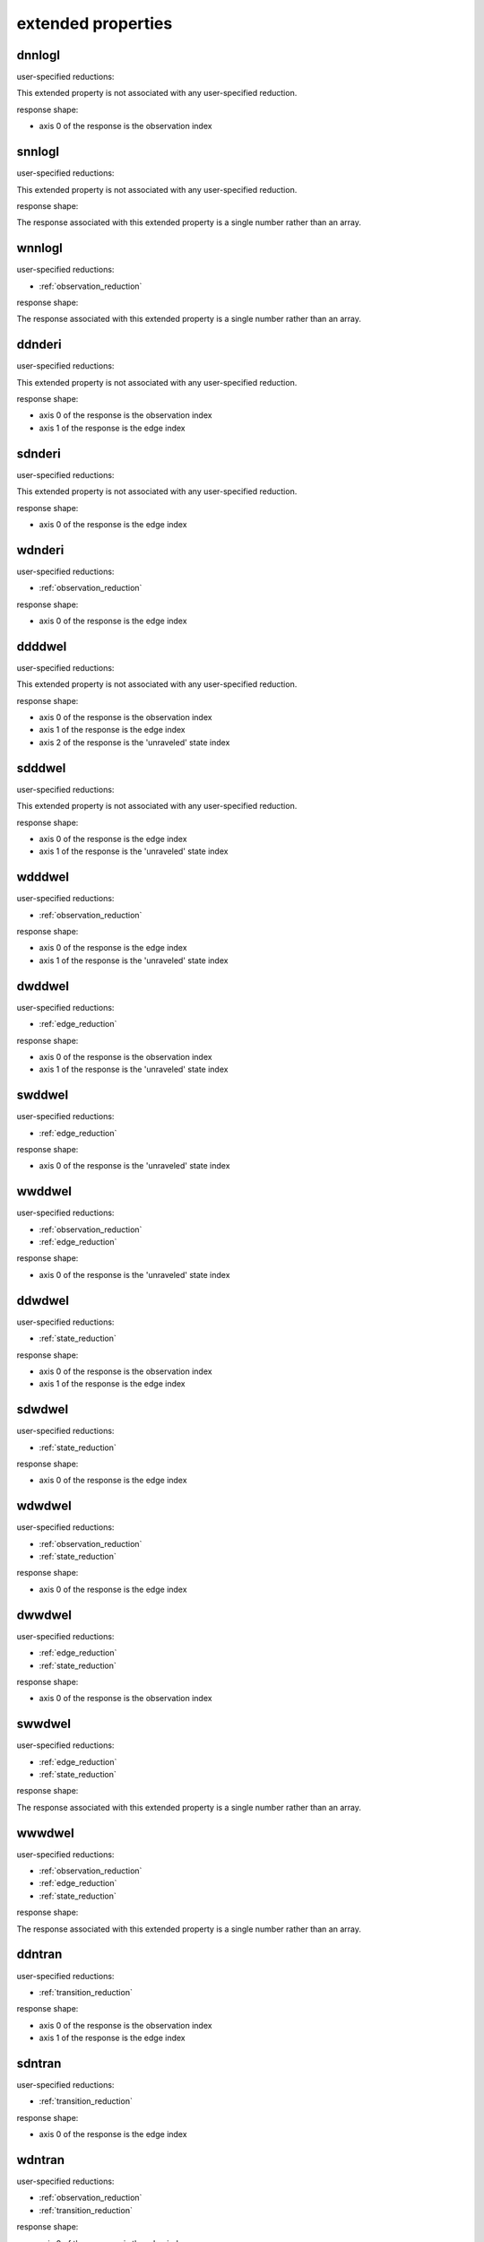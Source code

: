 

.. _extended properties:

extended properties
-------------------


.. automatically generated using the python script
.. make-property-doc-text.py


.. _dnnlogl:

dnnlogl
^^^^^^^

user-specified reductions:

This extended property
is not associated with any user-specified reduction.

response shape:

* axis 0 of the response is the observation index


.. _snnlogl:

snnlogl
^^^^^^^

user-specified reductions:

This extended property
is not associated with any user-specified reduction.

response shape:

The response associated with this extended property
is a single number rather than an array.


.. _wnnlogl:

wnnlogl
^^^^^^^

user-specified reductions:

* :ref:`observation_reduction`

response shape:

The response associated with this extended property
is a single number rather than an array.


.. _ddnderi:

ddnderi
^^^^^^^

user-specified reductions:

This extended property
is not associated with any user-specified reduction.

response shape:

* axis 0 of the response is the observation index
* axis 1 of the response is the edge index


.. _sdnderi:

sdnderi
^^^^^^^

user-specified reductions:

This extended property
is not associated with any user-specified reduction.

response shape:

* axis 0 of the response is the edge index


.. _wdnderi:

wdnderi
^^^^^^^

user-specified reductions:

* :ref:`observation_reduction`

response shape:

* axis 0 of the response is the edge index


.. _ddddwel:

ddddwel
^^^^^^^

user-specified reductions:

This extended property
is not associated with any user-specified reduction.

response shape:

* axis 0 of the response is the observation index
* axis 1 of the response is the edge index
* axis 2 of the response is the 'unraveled' state index


.. _sdddwel:

sdddwel
^^^^^^^

user-specified reductions:

This extended property
is not associated with any user-specified reduction.

response shape:

* axis 0 of the response is the edge index
* axis 1 of the response is the 'unraveled' state index


.. _wdddwel:

wdddwel
^^^^^^^

user-specified reductions:

* :ref:`observation_reduction`

response shape:

* axis 0 of the response is the edge index
* axis 1 of the response is the 'unraveled' state index


.. _dwddwel:

dwddwel
^^^^^^^

user-specified reductions:

* :ref:`edge_reduction`

response shape:

* axis 0 of the response is the observation index
* axis 1 of the response is the 'unraveled' state index


.. _swddwel:

swddwel
^^^^^^^

user-specified reductions:

* :ref:`edge_reduction`

response shape:

* axis 0 of the response is the 'unraveled' state index


.. _wwddwel:

wwddwel
^^^^^^^

user-specified reductions:

* :ref:`observation_reduction`
* :ref:`edge_reduction`

response shape:

* axis 0 of the response is the 'unraveled' state index


.. _ddwdwel:

ddwdwel
^^^^^^^

user-specified reductions:

* :ref:`state_reduction`

response shape:

* axis 0 of the response is the observation index
* axis 1 of the response is the edge index


.. _sdwdwel:

sdwdwel
^^^^^^^

user-specified reductions:

* :ref:`state_reduction`

response shape:

* axis 0 of the response is the edge index


.. _wdwdwel:

wdwdwel
^^^^^^^

user-specified reductions:

* :ref:`observation_reduction`
* :ref:`state_reduction`

response shape:

* axis 0 of the response is the edge index


.. _dwwdwel:

dwwdwel
^^^^^^^

user-specified reductions:

* :ref:`edge_reduction`
* :ref:`state_reduction`

response shape:

* axis 0 of the response is the observation index


.. _swwdwel:

swwdwel
^^^^^^^

user-specified reductions:

* :ref:`edge_reduction`
* :ref:`state_reduction`

response shape:

The response associated with this extended property
is a single number rather than an array.


.. _wwwdwel:

wwwdwel
^^^^^^^

user-specified reductions:

* :ref:`observation_reduction`
* :ref:`edge_reduction`
* :ref:`state_reduction`

response shape:

The response associated with this extended property
is a single number rather than an array.


.. _ddntran:

ddntran
^^^^^^^

user-specified reductions:

* :ref:`transition_reduction`

response shape:

* axis 0 of the response is the observation index
* axis 1 of the response is the edge index


.. _sdntran:

sdntran
^^^^^^^

user-specified reductions:

* :ref:`transition_reduction`

response shape:

* axis 0 of the response is the edge index


.. _wdntran:

wdntran
^^^^^^^

user-specified reductions:

* :ref:`observation_reduction`
* :ref:`transition_reduction`

response shape:

* axis 0 of the response is the edge index


.. _dsntran:

dsntran
^^^^^^^

user-specified reductions:

* :ref:`transition_reduction`

response shape:

* axis 0 of the response is the observation index


.. _ssntran:

ssntran
^^^^^^^

user-specified reductions:

* :ref:`transition_reduction`

response shape:

The response associated with this extended property
is a single number rather than an array.


.. _wsntran:

wsntran
^^^^^^^

user-specified reductions:

* :ref:`observation_reduction`
* :ref:`transition_reduction`

response shape:

The response associated with this extended property
is a single number rather than an array.


.. _dwntran:

dwntran
^^^^^^^

user-specified reductions:

* :ref:`edge_reduction`
* :ref:`transition_reduction`

response shape:

* axis 0 of the response is the observation index


.. _swntran:

swntran
^^^^^^^

user-specified reductions:

* :ref:`edge_reduction`
* :ref:`transition_reduction`

response shape:

The response associated with this extended property
is a single number rather than an array.


.. _wwntran:

wwntran
^^^^^^^

user-specified reductions:

* :ref:`observation_reduction`
* :ref:`edge_reduction`
* :ref:`transition_reduction`

response shape:

The response associated with this extended property
is a single number rather than an array.


.. _dndroot:

dndroot
^^^^^^^

user-specified reductions:

This extended property
is not associated with any user-specified reduction.

response shape:

* axis 0 of the response is the observation index
* axis 1 of the response is the 'unraveled' state index


.. _sndroot:

sndroot
^^^^^^^

user-specified reductions:

This extended property
is not associated with any user-specified reduction.

response shape:

* axis 0 of the response is the 'unraveled' state index


.. _wndroot:

wndroot
^^^^^^^

user-specified reductions:

* :ref:`observation_reduction`

response shape:

* axis 0 of the response is the 'unraveled' state index


.. _dnwroot:

dnwroot
^^^^^^^

user-specified reductions:

* :ref:`state_reduction`

response shape:

* axis 0 of the response is the observation index


.. _snwroot:

snwroot
^^^^^^^

user-specified reductions:

* :ref:`state_reduction`

response shape:

The response associated with this extended property
is a single number rather than an array.


.. _wnwroot:

wnwroot
^^^^^^^

user-specified reductions:

* :ref:`observation_reduction`
* :ref:`state_reduction`

response shape:

The response associated with this extended property
is a single number rather than an array.


.. _dndnode:

dndnode
^^^^^^^

user-specified reductions:

This extended property
is not associated with any user-specified reduction.

response shape:

* axis 0 of the response is the observation index
* axis 1 of the response is the 'unraveled' state index
* axis 2 of the response is the node index


.. _sndnode:

sndnode
^^^^^^^

user-specified reductions:

This extended property
is not associated with any user-specified reduction.

response shape:

* axis 0 of the response is the 'unraveled' state index
* axis 1 of the response is the node index


.. _wndnode:

wndnode
^^^^^^^

user-specified reductions:

* :ref:`observation_reduction`

response shape:

* axis 0 of the response is the 'unraveled' state index
* axis 1 of the response is the node index


.. _dnwnode:

dnwnode
^^^^^^^

user-specified reductions:

* :ref:`state_reduction`

response shape:

* axis 0 of the response is the observation index
* axis 1 of the response is the node index


.. _snwnode:

snwnode
^^^^^^^

user-specified reductions:

* :ref:`state_reduction`

response shape:

* axis 0 of the response is the node index


.. _wnwnode:

wnwnode
^^^^^^^

user-specified reductions:

* :ref:`observation_reduction`
* :ref:`state_reduction`

response shape:

* axis 0 of the response is the node index


